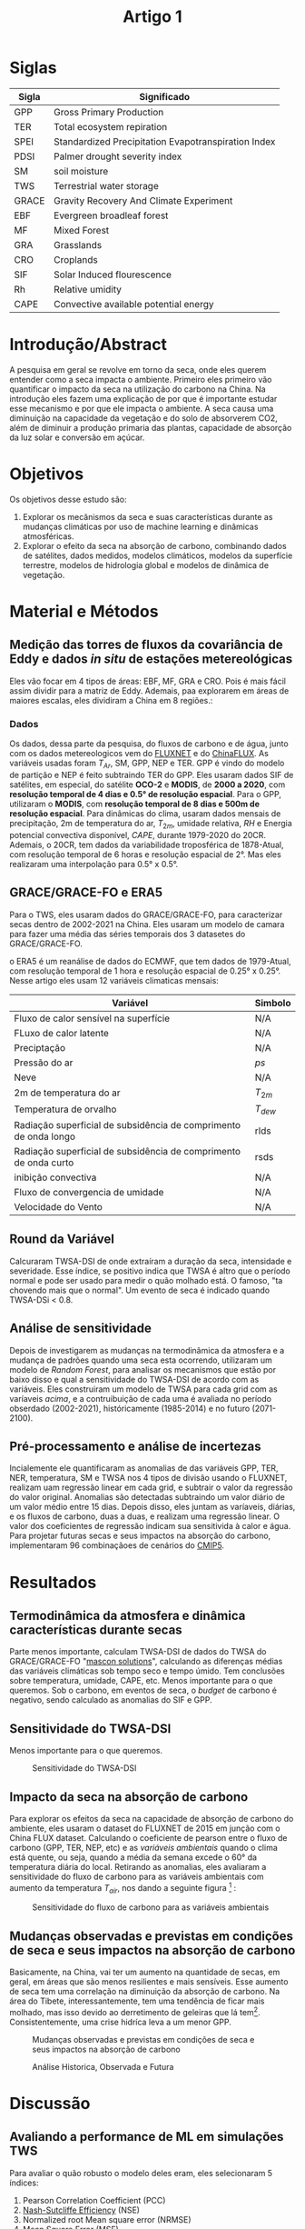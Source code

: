 :PROPERTIES:
:ID:       3c22d265-2475-45c2-a537-b6c18b764eed
:END:
#+title: Artigo 1

* Siglas
| Sigla | Significado                                         |
|-------+-----------------------------------------------------|
| GPP   | Gross Primary Production                            |
| TER   | Total ecosystem repiration                          |
| SPEI  | Standardized Precipitation Evapotranspiration Index |
| PDSI  | Palmer drought severity index                       |
| SM    | soil moisture                                       |
| TWS   | Terrestrial water storage                           |
| GRACE | Gravity Recovery And Climate Experiment             |
| EBF   | Evergreen broadleaf forest                          |
| MF    | Mixed Forest                                        |
| GRA   | Grasslands                                          |
| CRO   | Croplands                                           |
| SIF   | Solar Induced flourescence                          |
| Rh    | Relative umidity                                    |
| CAPE  | Convective available potential energy               |

* Introdução/Abstract
A pesquisa em geral se revolve em torno da seca, onde eles querem entender como a seca impacta o ambiente. Primeiro eles primeiro vão quantificar o impacto da seca na utilização do carbono na China.
Na introdução eles fazem uma explicação de por que é importante estudar esse mecanismo e por que ele impacta o ambiente. A seca causa uma diminuição na capacidade da vegetação e do solo de absorverem CO2, além de diminuir a produção primaria das plantas, capacidade de absorção da luz solar e conversão em açúcar.

* Objetivos
Os objetivos desse estudo são:
 1. Explorar os mecânismos da seca e suas características durante as mudanças climáticas por uso de machine learning e dinâmicas atmosféricas.
 2. Explorar o efeito da seca na absorção de carbono, combinando dados de satélites, dados medidos, modelos climáticos, modelos da superfície terrestre, modelos de hidrologia global e modelos de dinâmica de vegetação.

* Material e Métodos
** Medição das torres de fluxos da covariância de Eddy e dados /in situ/ de estações metereológicas
Eles vão focar em 4 tipos de áreas: EBF, MF, GRA e CRO. Pois é mais fácil assim dividir para a matriz de Eddy. Ademais, paa explorarem em áreas de maiores escalas, eles dividiram a China em 8 regiões.:

#+CAPTION: Regiões da China
#+NAME:fig:regioes

[[./Artigos/Pdf/Artigo 1/fig1.png]]

*** Dados
Os dados, dessa parte da pesquisa, do fluxos de carbono e de água, junto com os dados metereologicos vem do [[https://fluxnet.org/data/fluxnet2015-dataset/][FLUXNET]] e do [[http://www.chinaflux.org/enn/index.aspx][ChinaFLUX]]. As variáveis usadas foram \( T_{Ar} \), SM, GPP, NEP e TER. GPP é vindo do modelo de partição e NEP é feito subtraindo TER do GPP.
Eles usaram dados SIF de satélites, em especial, do satélite *OCO-2* e *MODIS*, de *2000 a 2020*, com *resolução temporal de 4 dias e 0.5° de resolução espacial*.
Para o GPP, utilizaram o *MODIS*, com *resolução temporal de 8 dias e 500m de resolução espacial*.
Para dinâmicas do clima, usaram dados mensais de precipitação, 2m de temperatura do ar, \( T_{2m} \), umidade relativa, \( RH \) e Energia potencial convectiva disponível, \( CAPE \), durante 1979-2020 do 20CR.
Ademais, o 20CR, tem dados da variabilidade troposférica de 1878-Atual, com resolução temporal de 6 horas e resolução espacial de 2°. Mas eles realizaram uma interpolação para 0.5° x 0.5°.

** GRACE/GRACE-FO e ERA5
Para o TWS, eles usaram dados do GRACE/GRACE-FO, para caracterizar secas dentro de 2002-2021 na China. Eles usaram um modelo de camara para fazer uma média das séries temporais dos 3 datasetes do GRACE/GRACE-FO.

o ERA5 é um reanálise de dados do ECMWF, que tem dados de 1979-Atual, com resolução temporal de 1 hora e resolução espacial de 0.25° x 0.25°. Nesse artigo eles usam 12 variáveis climaticas mensais:

#+CAPTION: Variáveis climáticas mensais/diárias
#+NAME: variaveis_climaticas

| Variável                                                         | Simbolo       |
|------------------------------------------------------------------+---------------|
| Fluxo de calor sensível na superfície                            | N/A           |
| FLuxo de calor latente                                           | N/A           |
| Preciptação                                                      | N/A           |
| Pressão do ar                                                    | \( ps \)      |
| Neve                                                             | N/A           |
| 2m de temperatura do ar                                          | \( T_{2m} \)  |
| Temperatura de orvalho                                           | \( T_{dew} \) |
| Radiação superficial de subsidência de comprimento de onda longo | rlds          |
| Radiação superficial de subsidência de comprimento de onda curto | rsds          |
| inibição convectiva                                              | N/A           |
| Fluxo de convergencia de umidade                                 | N/A           |
| Velocidade do Vento                                              | N/A           |

** Round da Variável
Calcuraram TWSA-DSI de onde extraíram a duração da seca, intensidade e severidade. Esse índice, se positivo indica que TWSA é altro que o período normal e pode ser usado para medir o quão molhado está. O famoso, "ta chovendo mais que o normal". Um evento de seca é indicado quando TWSA-DSi < 0.8.
** Análise de sensitividade
Depois de investigarem as mudanças na termodinâmica da atmosfera e a mudança de padrões quando uma seca esta ocorrendo, utilizaram um modelo de /Random Forest/, para analisar os mecanismos que estão por baixo disso e qual a sensitividade do TWSA-DSI de acordo com as variáveis. Eles construiram um modelo de TWSA para cada grid com as varíaveis [[variaveis_climaticas][acima]], e a contruibuição de cada uma é avaliada no período obserdado (2002-2021), históricamente (1985-2014) e no futuro (2071-2100).
** Pré-processamento e análise de incertezas
Incialemente ele quantificaram as anomalias de das variáveis GPP, TER, NER, temperatura, SM e TWSA nos 4 tipos de divisão usando o FLUXNET, realizam uam regressão linear em cada grid, e subtrair o valor da regressão do valor original. Anomalias são detectadas subtraindo um valor diário de um valor médio entre 15 dias. Depois disso, eles juntam as varíaveis, diárias, e os fluxos de carbono, duas a duas, e realizam uma regressão linear. O valor dos coeficientes de regressão indicam sua sensitivida à calor e água. Para projetar futuras secas e seus impactos na absorção do carbono, implementaram 96 combinaçãoes de cenários do [[https://impactoclima.ufes.br/conteudo/projecoes-de-clima-cmip5][CMIP5]].

* Resultados
** Termodinâmica da atmosfera e dinâmica características durante secas
Parte menos importante, calculam TWSA-DSI de dados do TWSA do GRACE/GRACE-FO "[[https://grace.jpl.nasa.gov/data/get-data/jpl_global_mascons/][mascon solutions]]", calculando as diferenças médias das variáveis climáticas sob tempo seco e tempo úmido. Tem conclusões sobre temperatura, umidade, CAPE, etc. Menos importante para o que queremos.
Sob o carbono, em eventos de seca, o /budget/ de carbono é negativo, sendo calculado as anomalias do SIF e GPP.
** Sensitividade do TWSA-DSI
Menos importante para o que queremos.

#+CAPTION: Sensitividade do TWSA-DSI
#+NAME: sensitividade
 [[./Artigos/Pdf/Artigo 1/fig2.png]]

** Impacto da seca na absorção de carbono
Para explorar os efeitos da seca na capacidade de absorção de carbono do ambiente, eles usaram o dataset do FLUXNET de 2015 em junção com o China FLUX dataset. Calculando o coeficiente de pearson entre o fluxo de carbono (GPP, TER, NEP, etc) e as [[variaveis_climaticas][variáveis ambientais]] quando o clima está quente, ou seja, quando a média da semana excede o 60° da temperatura diária do local. Retirando as anomalias, eles avaliaram a sensitividade do fluxo de carbono para as variáveis ambientais com aumento da temperatura \( T_{air} \), nos dando a seguinte figura [fn:1] :

#+CAPTION: Sensitividade do fluxo de carbono para as variáveis ambientais
#+NAME: sensitividade_fluxo_carbono
 [[./Artigos/Pdf/Artigo 1/fig3.png]]
** Mudanças observadas e previstas em condições de seca e seus impactos na absorção de carbono
Basicamente, na China, vai ter um aumento na quantidade de secas, em geral, em áreas que são menos resilientes e mais sensíveis. Esse aumento de seca tem uma correlação na diminuição da absorção de carbono. Na área do Tibete, interessantemente, tem uma tendência de ficar mais molhado, mas isso devido ao derretimento de geleiras que lá tem[fn:2].
Consistentemente, uma crise hidríca leva a um menor GPP.

#+CAPTION: Mudanças observadas e previstas em condições de seca e seus impactos na absorção de carbono
#+NAME: mudancas
 [[./Artigos/Pdf/Artigo 1/fig4.png]]

#+CAPTION: Análise Historica, Observada e Futura
#+NAME: analise
 [[./Artigos/Pdf/Artigo 1/fig5.png]]

* Discussão
** Avaliando a performance de ML em simulações TWS
Para avaliar o quão robusto o modelo deles eram, eles selecionaram 5 índices:
1. Pearson Correlation Coefficient (PCC)
2. [[https://en.wikipedia.org/wiki/Nash%E2%80%93Sutcliffe_model_efficiency_coefficient][Nash-Sutcliffe Efficiency]] (NSE)
3. Normalized root Mean square error (NRMSE)
4. Mean Square Error (MSE)
5. [[https://en.wikipedia.org/wiki/Mean_absolute_percentage_error][Mean Absolute Percentage Error (MAPE)]]

O modelo performou muito bem, com \( PCC = 0.99 \), \( NSE = 0.87 \), \( MSE = 0.2mm^2 \) e \( MAPE = 0.15\% \).

#+CAPTION: Performance do modelo de ML
#+NAME: performance
 [[./Artigos/Pdf/Artigo 1/fig6.png]]

A performance foi avaliada em 8 regiões diferentes, onde 7 das regiões tem alta correlação \( PCC > 0.6 \)

** Comparação do CMIP6 e CMIP5

Em geral os resultados do CMIP5 foram consistentes com as simulações CMIP6, dando suporte ao resultado dos autores. A projeção de queda de absorção do CO2 vem junto com a projeção de aumento do mesmo por fertilização.
** LImitações e incertezas
Eles usaram a ANOVA para decompor a contribuição de incerteza das diferentes fontes. A influencia do GCM é o principale contribuinte para a incerteza geral. Certas limitações são:

- Alata complexidade das variáveis para a construção do modelo, além da contribuição huaman e fatores geofísicos que afetam essas variáveis.
- Número limitado de lugares de observação do FLUXNET além do grande uso de GCM

#+CAPTION: Decomposição da incerteza
#+NAME: incerteza
 [[./Artigos/Pdf/Artigo 1/fig7.png]]

* Conclusão
Explicam os mecanismos físicos de secas baseadas em TWSA e a mudança da absorção do carbono devido essas secas. Em geral, maior emissão de carbono vai levar a maiores impactos da seca e diminuição do GPP e a queda do GPP causado pela seca é a principal razão para a mudança da absorção global terrestre.







* Footnotes
[fn:2] Estranhamente, achei que o artigo da uma enfase em como o aquecimento e derretimento das geleiras de lá pode melhorar o ecossistema do tibet. Não sei se é propaganda chinesa, pode ser so coisa da minha cabeça.

[fn:1] Eu sei que eles usaram a regressão linear e entendo o ponto, até mesmo o \( p-valor<0.05 \), mas me parece estranho tirar conclusões sobre tendencia da reta, ou dos dados, com valores de \( R^2 \ll 0.5 \) na grande maioria dos casos
